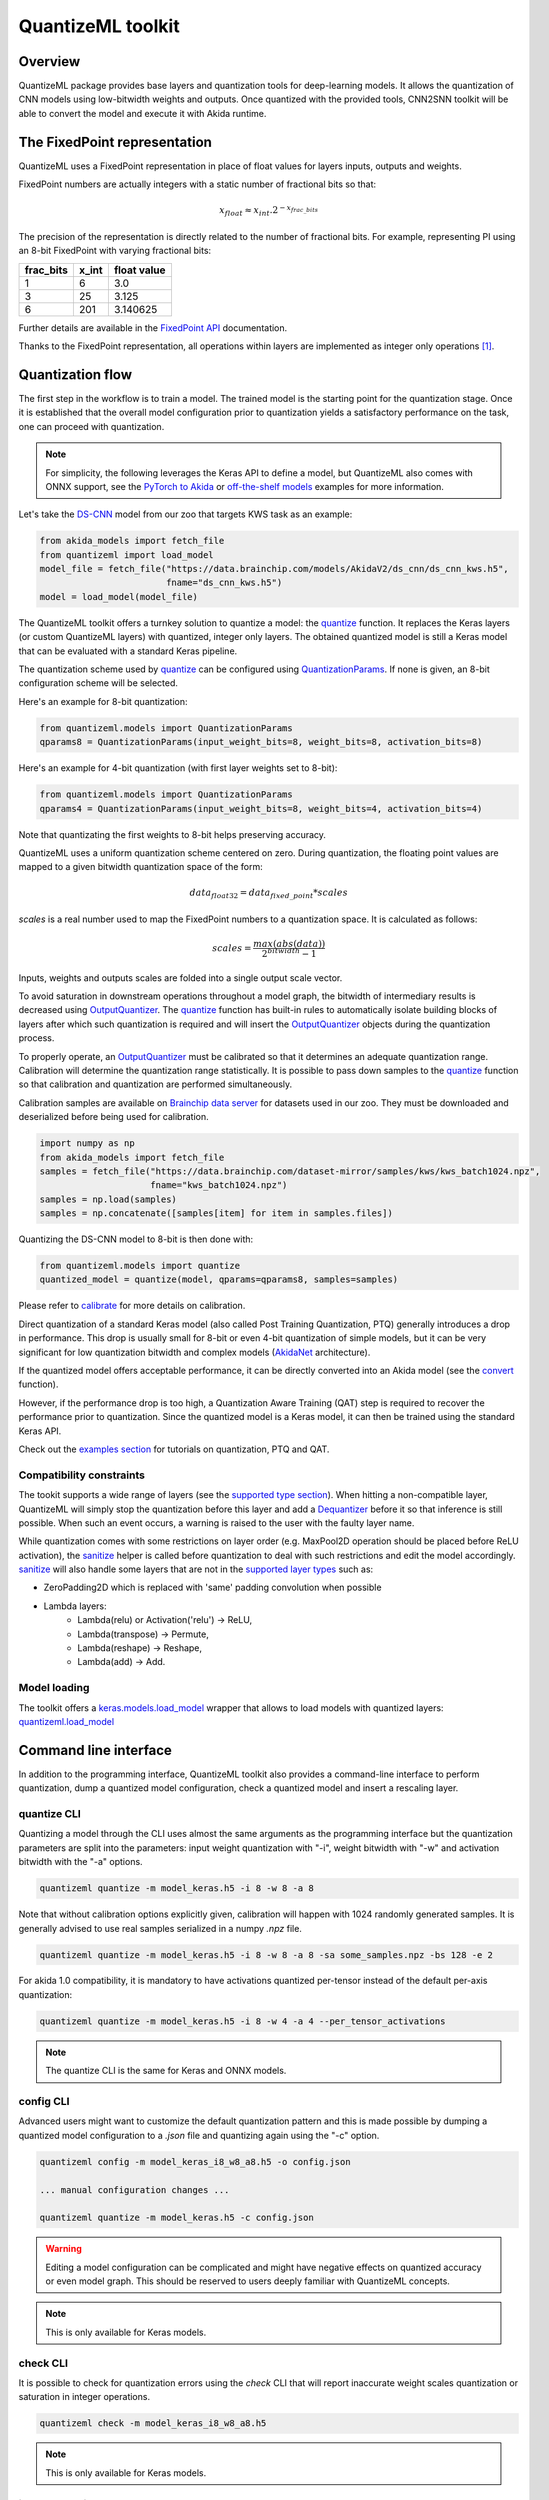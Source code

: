 
QuantizeML toolkit
==================

Overview
--------

QuantizeML package provides base layers and quantization tools for deep-learning models. It allows
the quantization of CNN models using low-bitwidth weights and outputs. Once quantized with the
provided tools, CNN2SNN toolkit will be able to convert the model and execute it with Akida runtime.

The FixedPoint representation
-----------------------------

QuantizeML uses a FixedPoint representation in place of float values for layers inputs, outputs and
weights.

FixedPoint numbers are actually integers with a static number of fractional bits so that:

.. math::
    x_{float} \approx x_{int}.2^{-x_{frac\_bits}}

The precision of the representation is directly related to the number of fractional bits. For
example, representing PI using an 8-bit FixedPoint with varying fractional bits:

+-----------+-------+-------------+
| frac_bits | x_int | float value |
+===========+=======+=============+
|     1     |   6   |     3.0     |
+-----------+-------+-------------+
|     3     |  25   |    3.125    |
+-----------+-------+-------------+
|     6     |  201  |  3.140625   |
+-----------+-------+-------------+

Further details are available in the
`FixedPoint API <../api_reference/quantizeml_apis.html#fixedpoint>`__ documentation.

Thanks to the FixedPoint representation, all operations within layers are implemented as integer
only operations [#fn-1]_.


Quantization flow
-----------------

The first step in the workflow is to train a model. The trained model is the starting point for the
quantization stage. Once it is established that the overall model configuration prior to
quantization yields a satisfactory performance on the task, one can proceed with quantization.

.. note:: For simplicity, the following leverages the Keras API to define a model, but QuantizeML
          also comes with ONNX support, see the `PyTorch to Akida
          <../examples/general/plot_8_global_pytorch_workflow.html#sphx-glr-examples-general-plot-8-global-pytorch-workflow-py>`__
          or `off-the-shelf models
          <../examples/quantization/plot_2_off_the_shelf_quantization.html#sphx-glr-examples-quantization-plot-2-off-the-shelf-quantization-py>`__
          examples for more information.

Let's take the `DS-CNN <../api_reference/akida_models_apis.html#ds-cnn>`__ model from our zoo that
targets KWS task as an example:

.. code-block:: python

    from akida_models import fetch_file
    from quantizeml import load_model
    model_file = fetch_file("https://data.brainchip.com/models/AkidaV2/ds_cnn/ds_cnn_kws.h5",
                            fname="ds_cnn_kws.h5")
    model = load_model(model_file)

The QuantizeML toolkit offers a turnkey solution to quantize a model: the
`quantize <../api_reference/quantizeml_apis.html#quantizeml.models.quantize>`__ function. It
replaces the Keras layers (or custom QuantizeML layers) with quantized, integer only layers. The
obtained quantized model is still a Keras model that can be evaluated with a standard Keras
pipeline.

The quantization scheme used by
`quantize <../api_reference/quantizeml_apis.html#quantizeml.models.quantize>`__ can be configured
using
`QuantizationParams <../api_reference/quantizeml_apis.html#quantizeml.models.QuantizationParams>`__.
If none is given, an 8-bit configuration scheme will be selected.

Here's an example for 8-bit quantization:

.. code-block:: python

    from quantizeml.models import QuantizationParams
    qparams8 = QuantizationParams(input_weight_bits=8, weight_bits=8, activation_bits=8)

Here's an example for 4-bit quantization (with first layer weights set to 8-bit):

.. code-block:: python

    from quantizeml.models import QuantizationParams
    qparams4 = QuantizationParams(input_weight_bits=8, weight_bits=4, activation_bits=4)

Note that quantizating the first weights to 8-bit helps preserving accuracy.

QuantizeML uses a uniform quantization scheme centered on zero. During quantization, the floating
point values are mapped to a given bitwidth quantization space of the form:

.. math::
    data_{float32} = data_{fixed\_point} * scales

`scales` is a real number used to map the FixedPoint numbers to a quantization space. It is
calculated as follows:

.. math::
    scales = \frac {max(abs(data))}{2^{bitwidth} - 1}

Inputs, weights and outputs scales are folded into a single output scale vector.

To avoid saturation in downstream operations throughout a model graph, the bitwidth of intermediary
results is decreased using
`OutputQuantizer <../api_reference/quantizeml_apis.html#quantizeml.layers.OutputQuantizer>`__. The
`quantize <../api_reference/quantizeml_apis.html#quantizeml.models.quantize>`__ function has
built-in rules to automatically isolate building blocks of layers after which such quantization is
required and will insert the
`OutputQuantizer <../api_reference/quantizeml_apis.html#quantizeml.layers.OutputQuantizer>`__
objects during the quantization process.

To properly operate, an
`OutputQuantizer <../api_reference/quantizeml_apis.html#quantizeml.layers.OutputQuantizer>`__ must
be calibrated so that it determines an adequate quantization range. Calibration will determine the
quantization range statistically. It is possible to pass down samples to the
`quantize <../api_reference/quantizeml_apis.html#quantizeml.models.quantize>`__ function so that
calibration and quantization are performed simultaneously.

Calibration samples are available on
`Brainchip data server <https://data.brainchip.com/dataset-mirror/samples/>`__ for datasets used in
our zoo. They must be downloaded and deserialized before being used for calibration.

.. code-block:: python

    import numpy as np
    from akida_models import fetch_file
    samples = fetch_file("https://data.brainchip.com/dataset-mirror/samples/kws/kws_batch1024.npz",
                         fname="kws_batch1024.npz")
    samples = np.load(samples)
    samples = np.concatenate([samples[item] for item in samples.files])

Quantizing the DS-CNN model to 8-bit is then done with:

.. code-block:: python

    from quantizeml.models import quantize
    quantized_model = quantize(model, qparams=qparams8, samples=samples)

Please refer to `calibrate <../api_reference/quantizeml_apis.html#quantizeml.models.calibrate>`__
for more details on calibration.

Direct quantization of a standard Keras model (also called Post Training Quantization, PTQ)
generally introduces a drop in performance. This drop is usually small for 8-bit or even 4-bit
quantization of simple models, but it can be very significant for low quantization bitwidth and
complex models (`AkidaNet <../api_reference/akida_models_apis.html#akida_models.akidanet_imagenet>`_
architecture).

If the quantized model offers acceptable performance, it can be directly converted into an Akida
model (see the `convert <../api_reference/cnn2snn_apis.html#cnn2snn.convert>`_ function).

However, if the performance drop is too high, a Quantization Aware Training (QAT) step is required
to recover the performance prior to quantization. Since the quantized model is a Keras model, it can
then be trained using the standard Keras API.

Check out the `examples section <../examples/index.html>`__ for tutorials on quantization, PTQ and
QAT.

Compatibility constraints
~~~~~~~~~~~~~~~~~~~~~~~~~

The tookit supports a wide range of layers (see the
`supported type section <quantizeml.html#supported-layer-types>`__). When hitting a non-compatible
layer, QuantizeML will simply stop the quantization before this layer and add a
`Dequantizer <../api_reference/quantizeml_apis.html#quantizeml.layers.Dequantizer>`__ before it so
that inference is still possible. When such an event occurs, a warning is raised to the user with the
faulty layer name.

While quantization comes with some restrictions on layer order (e.g. MaxPool2D operation should be
placed before ReLU activation), the
`sanitize <../api_reference/quantizeml_apis.html#quantizeml.models.transforms.sanitize>`__ helper is
called before quantization to deal with such restrictions and edit the model accordingly.
`sanitize <../api_reference/quantizeml_apis.html#quantizeml.models.transforms.sanitize>`__ will also
handle some layers that are not in the
`supported layer types <quantizeml.html#supported-layer-types>`__ such as:

- ZeroPadding2D which is replaced with 'same' padding convolution when possible
- Lambda layers:
    - Lambda(relu) or Activation('relu') → ReLU,
    - Lambda(transpose) → Permute,
    - Lambda(reshape) → Reshape,
    - Lambda(add) → Add.


Model loading
~~~~~~~~~~~~~

The toolkit offers a
`keras.models.load_model <https://www.tensorflow.org/api_docs/python/tf/keras/saving/load_model>`__
wrapper that allows to load models with quantized layers:
`quantizeml.load_model <../api_reference/quantizeml_apis.html#quantizeml.load_model>`__

Command line interface
----------------------

In addition to the programming interface, QuantizeML toolkit also provides a command-line interface
to perform quantization, dump a quantized model configuration, check a quantized model and insert a
rescaling layer.

quantize CLI
~~~~~~~~~~~~

Quantizing a model through the CLI uses almost the same arguments as the programming interface but
the quantization parameters are split into the parameters: input weight quantization with "-i",
weight bitwidth with "-w" and activation bitwidth with the "-a" options.

.. code-block:: bash

    quantizeml quantize -m model_keras.h5 -i 8 -w 8 -a 8

Note that without calibration options explicitly given, calibration will happen with 1024 randomly
generated samples. It is generally advised to use real samples serialized in a numpy `.npz` file.

.. code-block:: bash

    quantizeml quantize -m model_keras.h5 -i 8 -w 8 -a 8 -sa some_samples.npz -bs 128 -e 2

For akida 1.0 compatibility, it is mandatory to have activations quantized per-tensor instead of
the default per-axis quantization:

.. code-block:: bash

    quantizeml quantize -m model_keras.h5 -i 8 -w 4 -a 4 --per_tensor_activations

.. note:: The quantize CLI is the same for Keras and ONNX models.

config CLI
~~~~~~~~~~

Advanced users might want to customize the default quantization pattern and this is made possible by
dumping a quantized model configuration to a `.json` file and quantizing again using the "-c"
option.

.. code-block:: bash

    quantizeml config -m model_keras_i8_w8_a8.h5 -o config.json

    ... manual configuration changes ...

    quantizeml quantize -m model_keras.h5 -c config.json

.. warning::
    Editing a model configuration can be complicated and might have negative effects on quantized
    accuracy or even model graph. This should be reserved to users deeply familiar with QuantizeML
    concepts.

.. note:: This is only available for Keras models.

check CLI
~~~~~~~~~

It is possible to check for quantization errors using the `check` CLI that will report inaccurate
weight scales quantization or saturation in integer operations.

.. code-block:: bash

    quantizeml check -m model_keras_i8_w8_a8.h5

.. note:: This is only available for Keras models.

insert_rescaling CLI
~~~~~~~~~~~~~~~~~~~~

Some models might not include a Rescaling layer in their architecture and have a separated
preprocessing pipeline (ie. moving from [0, 255] images to a [-1, 1] normalized representation). As
having a rescaling layer might be useful, QuantizeML offers the `insert_rescaling` CLI that will add
a Rescaling layer at the beginning of a given model.

.. code-block:: bash

    quantizeml insert_rescaling -m model_keras.h5 -s 0.007843 -o -1 -d model_updated.h5

where :math:`0.007843 = 1/127.5`.

.. note:: This is only available for Keras models.

Supported layer types
---------------------

Keras support
~~~~~~~~~~~~~

The QuantizeML toolkit provides quantization of the following layer types which are standard Keras
layers for most part and custom QuantizeML layers for some of them:

- Neural layers
    - `Conv2D <../api_reference/quantizeml_apis.html#quantizeml.layers.QuantizedConv2D>`__
    - `Conv2DTranspose <../api_reference/quantizeml_apis.html#quantizeml.layers.QuantizedConv2DTranspose>`__
    - `DepthwiseConv2D <../api_reference/quantizeml_apis.html#quantizeml.layers.QuantizedDepthwiseConv2D>`__
    - `DepthwiseConv2DTranspose <../api_reference/quantizeml_apis.html#quantizeml.layers.QuantizedDepthwiseConv2DTranspose>`__
      (custom QuantizeML layer)
    - `SeparableConv2D <../api_reference/quantizeml_apis.html#quantizeml.layers.QuantizedSeparableConv2D>`__
    - `Dense <../api_reference/quantizeml_apis.html#quantizeml.layers.QuantizedDense>`__

- Skip connections
    - `Add <../api_reference/quantizeml_apis.html#quantizeml.layers.QuantizedAdd>`__
    - `Concatenate <../api_reference/quantizeml_apis.html#quantizeml.layers.QuantizedConcatenate>`__

- Activations
    - `ReLU <../api_reference/quantizeml_apis.html#quantizeml.layers.QuantizedReLU>`__
      (both unbounded and with a max value)

- Pooling
    - `MaxPool2D <../api_reference/quantizeml_apis.html#quantizeml.layers.QuantizedMaxPool2D>`__
    - `GlobalAveragePooling2D <../api_reference/quantizeml_apis.html#quantizeml.layers.QuantizedGlobalAveragePooling2D>`__

- Reshaping
    - `Flatten <../api_reference/quantizeml_apis.html#quantizeml.layers.QuantizedFlatten>`__
    - `Permute <../api_reference/quantizeml_apis.html#quantizeml.layers.QuantizedPermute>`__
    - `Reshape <../api_reference/quantizeml_apis.html#quantizeml.layers.QuantizedReshape>`__

- Others
    - `Rescaling <../api_reference/quantizeml_apis.html#quantizeml.layers.QuantizedRescaling>`__
    - `Dropout <../api_reference/quantizeml_apis.html#quantizeml.layers.QuantizedDropout>`__

ONNX support
~~~~~~~~~~~~

The QuantizeML toolkit will identify groups of ONNX operations, or 'patterns' and quantize towards:

- `QuantizedConv2D <../api_reference/quantizeml_apis.html#quantizeml.onnx_support.layers.QuantizedConv2D>`__
  when the pattern is:

    - <Conv, Relu, GlobalAveragePool>
    - <Conv, Relu, MaxPool>
    - <Conv, GlobalAveragePool>
    - <Conv, Relu>
    - <Conv>

- `QuantizedDepthwise2D <../api_reference/quantizeml_apis.html#quantizeml.onnx_support.layers.QuantizedDepthwise2D>`__
  when the pattern is:

    - <Conv, Relu>
    - <Conv>

and groups=input_channels.

- `QuantizedConv2DTranspose <../api_reference/quantizeml_apis.html#quantizeml.onnx_support.layers.QuantizedConv2DTranspose>`__
  when the pattern is:

    - <ConvTranspose, Relu>
    - <ConvTranspose>

- `QuantizedDepthwise2DTranspose <../api_reference/quantizeml_apis.html#quantizeml.onnx_support.layers.QuantizedDepthwise2DTranspose>`__
  when the pattern is:

    - <ConvTranspose, Relu>
    - <ConvTranspose>

and groups=input_channels.

- `QuantizedDense1D <../api_reference/quantizeml_apis.html#quantizeml.onnx_support.layers.QuantizedDense1D>`__
  when the pattern is:

    - <Flatten, Gemm, Relu>
    - <Flatten, Gemm>
    - <Gemm, Relu>
    - <Gemm>

- `QuantizedAdd <../api_reference/quantizeml_apis.html#quantizeml.onnx_support.layers.QuantizedAdd>`__
  when the pattern is:

    - <Add, Relu>
    - <Add>

- `QuantizedConcat <../api_reference/quantizeml_apis.html#quantizeml.onnx_support.layers.QuantizedConcat>`__
  when the pattern is:

    - <Concat>

While Akida directly supports the most important models, it is not feasible to support all
possibilities. There might occasionally be models which are nearly compatible with Akida but which
will fail to quantize due to just a few incompatibilities. The `custom pattern feature
<../api_reference/quantizeml_apis.html#quantizeml.onnx_support.quantization.custom_pattern_scope>`__
allows to handle such models as illustrated in `the dedicated advanced example
<../examples/quantization/plot_3_custom_patterns.html#sphx-glr-examples-quantization-plot-3-custom-patterns-py>`__.


Analysis module
---------------

The QuantizeML toolit comes with an `analysis <../api_reference/quantizeml_apis.html#analysis>`__
submodule that provides tools to better analyze the impact of quantization on a model. Quantization
errors and minimal accuracy drops are an expected behavior going from float to integer (8-bits).
While no simple and generic solution can be provided to solve larger accuracy issues, the analyis
tool can help pinpoint faulty layers or kernels that might be poorly quantized and thus harm
accuracy. Once the culprit is found, adding regularization or training constraints can help tackle
the issue, quantizing per-tensor or per-axis can also help.

Kernel distribution
~~~~~~~~~~~~~~~~~~~

This tool leverages the `Tensorboard visualization toolkit
<https://www.tensorflow.org/tensorboard>`__ to draw the kernel distributions of a given model. The
`plot_kernel_distribution
<../api_reference/quantizeml_apis.html#quantizeml.analysis.plot_kernel_distribution>`__ API takes as
inputs the model of interest and a path to save a preset Tensorboard configuration to display. The
following command line will enable the histogram and boxplot displays:

.. code-block:: bash

    tensorboard --logdir=`logdir`

Since QuantizeML is based on a uniform quantization scheme centered on zero, the kernel distribution
tool can be used to check for large outliers or oddly distributed kernels that might be poorly
quantized.

Example output for the classification layer of the `DS-CNN/KWS
<../model_zoo_performance.html#id11>`__ model:

.. image:: ../img/kernel_distrib.png
    :scale: 75 %


Quantization error
~~~~~~~~~~~~~~~~~~

The tool offers 2 possible ways to check quantization error in a model:

    - for all layers: a quantization error is computed on each layer output
    - for a single layer: per-channel error is then reported

This is accessible using the `measure_layer_quantization_error
<../api_reference/quantizeml_apis.html#quantizeml.analysis.measure_layer_quantization_error>`__ API.
The quantization error is then computed independently for each layer or channel accordingly. The
cumulative error, that is the error propagated from the input to each layer, is computed with the
`measure_cumulative_quantization_error
<../api_reference/quantizeml_apis.html#quantizeml.analysis.measure_cumulative_quantization_error>`__
dedicated API. Both APIs will return a python dictionary containing the metrics that can be
displayed using the `print_metric_table
<../api_reference/quantizeml_apis.html#quantizeml.analysis.tools.print_metric_table>`__ function.

A `batch_size` parameter is present in the quantization error functions and can be used to better
refine the computed error by averaging error on more data.

It is also possible to compute weight quantization error (model or layer wise) using the
`measure_weight_quantization_error
<../api_reference/quantizeml_apis.html#quantizeml.analysis.measure_weight_quantization_error>`__
helper.

Metrics
~~~~~~~~~~~~

The quantization error tools will report `SMAPE
<../api_reference/quantizeml_apis.html#quantizeml.analysis.tools.SMAPE>`__ and `saturation
<../api_reference/quantizeml_apis.html#quantizeml.analysis.tools.Saturation>`__ metrics.

The `symmetric mean absolute percentage error
<https://en.wikipedia.org/wiki/Symmetric_mean_absolute_percentage_error>`__ (SMAPE) measures error
as:

.. math::
    SMAPE = \frac{1}{n}\sum_{n}{\frac{|x_{float} - x_{quantized}|}{|x_{float}| + |x_{quantized}|}}

The saturation metric is the percentage of saturated values for a given layer or channel. A value
is saturated when it is equal to the minimum or maximum value allowed by a given bitwidth.

Command line
~~~~~~~~~~~~

The analysis tools are accessible via command-line using the `analysis` action:

.. code-block:: bash

    quantizeml analysis -h

    usage: quantizeml analysis [-h] {kernel_distribution,quantization_error} ...

    positional arguments:
    {kernel_distribution,quantization_error}
        kernel_distribution Plot kernel distribution
        quantization_error  Measure quantization error

    options:
    -h, --help              Show this help message and exit

.. note::
    The sections below use the `DS-CNN/KWS <../model_zoo_performance.html#id11>`__ model for
    illustration purposes, but this model does not exhibit quantization issues.

Kernel distribution from command-line
^^^^^^^^^^^^^^^^^^^^^^^^^^^^^^^^^^^^^

A model and a directory must be provided:

.. code-block:: bash

    quantizeml analysis kernel_distribution -h

    usage: quantizeml analysis kernel_distribution [-h] -m MODEL -l LOGDIR

    options:
    -h, --help                 Show this help message and exit
    -m MODEL, --model MODEL    Model to analyze
    -l LOGDIR, --logdir LOGDIR Log directory to save plots

Tensorboard called on the log directory:

.. code-block:: bash

    quantizeml analysis kernel_distribution -m ds_cnn_kws.h5 -l .\logs
    tensorboard --logdir=.\logs


Quantization error from command-line
^^^^^^^^^^^^^^^^^^^^^^^^^^^^^^^^^^^^

All the options described in the previous section are accessible through parameters:

.. code-block:: bash

    usage: quantizeml analysis quantization_error [-h] -m MODEL -qm QUANTIZED_MODEL [-tl TARGET_LAYER] [-bs BATCH_SIZE] [-c]

    options:
    -h, --help                                             Show this help message and exit
    -m MODEL, --model MODEL                                Model to analyze
    -qm QUANTIZED_MODEL, --quantized_model QUANTIZED_MODEL The quantized model to analyze
    -tl TARGET_LAYER, --target_layer TARGET_LAYER          Compute per_channel error for a specific
                                                           layer/node. Defaults to None
    -bs BATCH_SIZE, --batch_size BATCH_SIZE                Batch size to generate samples. Defaults
                                                           to 16
    -c, --cumulative                                       Compute cumulative quantization error
                                                           instead of isolated one. Defaults to
                                                           False

Providing only a model and it's quantized version will print out quantization error per-layer
individually:

.. code-block:: bash

    quantizeml analysis quantization_error -m ds_cnn_kws.h5 -qm ds_cnn_kws_i8_w8_a8.h5

    Quantization error for ds_cnn_kws:
    =====================================================================================
    Layer/node                                                  | SMAPE  | Saturation (%)
    =====================================================================================
    conv_0 (QuantizedConv2D)                                    | 0.0182 | 0.0000
    conv_0/relu (QuantizedReLU)                                 | 0.0054 | 5.3266
    dw_separable_1 (QuantizedDepthwiseConv2D)                   | 0.0623 | 0.5328
    pw_separable_1 (QuantizedConv2D)                            | 0.0138 | 0.0000
    pw_separable_1/relu (QuantizedReLU)                         | 0.0042 | 7.5719
    dw_separable_2 (QuantizedDepthwiseConv2D)                   | 0.0277 | 2.1156
    pw_separable_2 (QuantizedConv2D)                            | 0.0140 | 0.0000
    pw_separable_2/relu (QuantizedReLU)                         | 0.0050 | 2.6492
    dw_separable_3 (QuantizedDepthwiseConv2D)                   | 0.0330 | 0.3859
    pw_separable_3 (QuantizedConv2D)                            | 0.0162 | 0.0000
    pw_separable_3/relu (QuantizedReLU)                         | 0.0062 | 0.3547
    dw_separable_4 (QuantizedDepthwiseConv2D)                   | 0.0570 | 0.0445
    pw_separable_4 (QuantizedConv2D)                            | 0.0194 | 0.0000
    pw_separable_4/relu (QuantizedReLU)                         | 0.0001 | 0.0000
    pw_separable_4/global_avg (QuantizedGlobalAveragePooling2D) | 0.0041 | 1.1719
    dense_5 (QuantizedDense)                                    | 0.0078 | 0.0000
    =====================================================================================

Using the `cumulative` option will display a similar report where error is cumulated top-down from
layer to layer:

.. code-block:: bash

    quantizeml analysis quantization_error -m ds_cnn_kws.h5 -qm ds_cnn_kws_i8_w8_a8.h5 -c

    Quantization error for ds_cnn_kws:
    =====================================================================================
    Layer/node                                                  | SMAPE  | Saturation (%)
    =====================================================================================
    conv_0 (QuantizedConv2D)                                    | 0.0180 | 0.0000
    conv_0/relu (QuantizedReLU)                                 | 0.0106 | 5.1937
    dw_separable_1 (QuantizedDepthwiseConv2D)                   | 0.1053 | 0.5594
    pw_separable_1 (QuantizedConv2D)                            | 0.1862 | 0.0000
    pw_separable_1/relu (QuantizedReLU)                         | 0.1121 | 7.7031
    dw_separable_2 (QuantizedDepthwiseConv2D)                   | 0.2173 | 2.1727
    pw_separable_2 (QuantizedConv2D)                            | 0.2353 | 0.0000
    pw_separable_2/relu (QuantizedReLU)                         | 0.1344 | 2.6430
    dw_separable_3 (QuantizedDepthwiseConv2D)                   | 0.2131 | 0.3906
    pw_separable_3 (QuantizedConv2D)                            | 0.2515 | 0.0000
    pw_separable_3/relu (QuantizedReLU)                         | 0.1335 | 0.3875
    dw_separable_4 (QuantizedDepthwiseConv2D)                   | 0.2528 | 0.0695
    pw_separable_4 (QuantizedConv2D)                            | 0.3366 | 0.0000
    pw_separable_4/relu (QuantizedReLU)                         | 0.2310 | 0.0000
    pw_separable_4/global_avg (QuantizedGlobalAveragePooling2D) | 0.0860 | 1.5625
    dense_5 (QuantizedDense)                                    | 0.0962 | 0.0000
    =====================================================================================

The `target_layer` allows to focus on a given layer and display a per-axis error on all output
channels for this layer, for example on the classification dense layer:

.. code-block:: bash

    quantizeml analysis quantization_error -m ds_cnn_kws.h5 -qm ds_cnn_kws_i8_w8_a8.h5 -tl dense_5

    Quantization error for ds_cnn_kws:
    =====================================================
    Layer/node                  | SMAPE  | Saturation (%)
    =====================================================
    dense_5 (QuantizedDense):1  | 0.0011 | 0.0000
    dense_5 (QuantizedDense):2  | 0.0003 | 0.0000
    dense_5 (QuantizedDense):3  | 0.0002 | 0.0000
    dense_5 (QuantizedDense):4  | 0.0032 | 0.0000
    dense_5 (QuantizedDense):5  | 0.0190 | 0.0000
    dense_5 (QuantizedDense):6  | 0.0005 | 0.0000
    dense_5 (QuantizedDense):7  | 0.0025 | 0.0000
    dense_5 (QuantizedDense):8  | 0.0053 | 0.0000
    dense_5 (QuantizedDense):9  | 0.0005 | 0.0000
    dense_5 (QuantizedDense):10 | 0.0018 | 0.0000
    dense_5 (QuantizedDense):11 | 0.0041 | 0.0000
    dense_5 (QuantizedDense):12 | 0.0004 | 0.0000
    dense_5 (QuantizedDense):13 | 0.0009 | 0.0000
    dense_5 (QuantizedDense):14 | 0.0019 | 0.0000
    dense_5 (QuantizedDense):15 | 0.0006 | 0.0000
    dense_5 (QuantizedDense):16 | 0.0039 | 0.0000
    dense_5 (QuantizedDense):17 | 0.0018 | 0.0000
    dense_5 (QuantizedDense):18 | 0.0090 | 0.0000
    dense_5 (QuantizedDense):19 | 0.0057 | 0.0000
    dense_5 (QuantizedDense):20 | 0.0007 | 0.0000
    dense_5 (QuantizedDense):21 | 0.0005 | 0.0000
    dense_5 (QuantizedDense):22 | 0.0012 | 0.0000
    dense_5 (QuantizedDense):23 | 0.0005 | 0.0000
    dense_5 (QuantizedDense):24 | 0.0039 | 0.0000
    dense_5 (QuantizedDense):25 | 0.0627 | 0.0000
    dense_5 (QuantizedDense):26 | 0.0030 | 0.0000
    dense_5 (QuantizedDense):27 | 0.0005 | 0.0000
    dense_5 (QuantizedDense):28 | 0.0016 | 0.0000
    dense_5 (QuantizedDense):29 | 0.0026 | 0.0000
    dense_5 (QuantizedDense):30 | 0.0004 | 0.0000
    dense_5 (QuantizedDense):31 | 0.0005 | 0.0000
    dense_5 (QuantizedDense):32 | 0.0005 | 0.0000
    dense_5 (QuantizedDense):33 | 0.0010 | 0.0000
    =====================================================

.. note::
    Since random samples are used, results in the above tables may slightly change.

____

.. [#fn-1] See https://en.wikipedia.org/wiki/Fixed-point_arithmetic for more details on the
    arithmetics.
